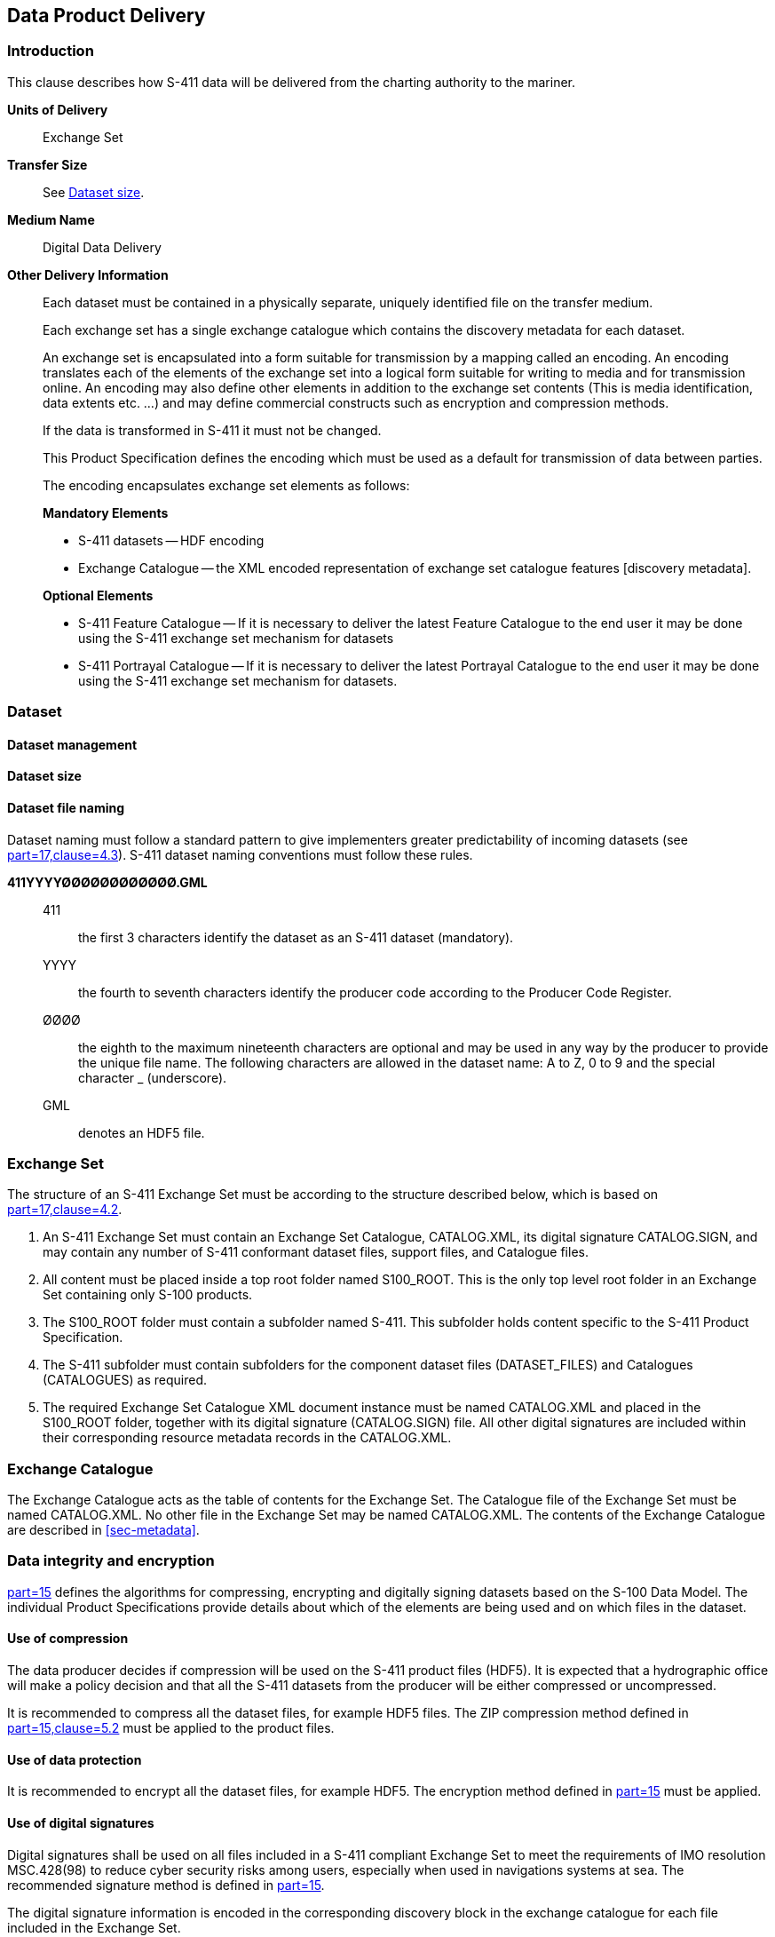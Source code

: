 
[[sec-data-product-delivery]]
== Data Product Delivery

=== Introduction
This clause describes how S-411 data will be delivered from the charting authority to the mariner.

*Units of Delivery*:: Exchange Set

*Transfer Size*:: See <<subsec-dataset-size>>.

*Medium Name*:: Digital Data Delivery

*Other Delivery Information*::
+
--
Each dataset must be contained in a physically separate, uniquely identified file on the transfer medium.

Each exchange set has a single exchange catalogue which contains the discovery metadata for each dataset.

An exchange set is encapsulated into a form suitable for transmission by a mapping called an encoding. An encoding translates each of the elements of the exchange set into a logical form suitable for writing to media and for transmission online. An encoding may also define other elements in addition to the exchange set contents (This is media identification, data extents etc. ...) and may define commercial constructs such as encryption and compression methods.

If the data is transformed in S-411 it must not be changed.

This Product Specification defines the encoding which must be used as a default for transmission of data between parties.

The encoding encapsulates exchange set elements as follows:

*Mandatory Elements*

* S-411 datasets -- HDF encoding
* Exchange Catalogue -- the XML encoded representation of exchange set catalogue features [discovery metadata].

*Optional Elements*

* S-411 Feature Catalogue -- If it is necessary to deliver the latest Feature Catalogue to the end user it may be done using the S-411 exchange set mechanism for datasets
* S-411 Portrayal Catalogue -- If it is necessary to deliver the latest Portrayal Catalogue to the end user it may be done using the S-411 exchange set mechanism for datasets.
--

=== Dataset

==== Dataset management

[[subsec-dataset-size]]
==== Dataset size

[[subsec-dataset-file-naming]]
==== Dataset file naming
Dataset naming must follow a standard pattern to give implementers greater predictability of incoming datasets (see <<iho-s100,part=17,clause=4.3>>). S-411 dataset naming conventions must follow these rules.

*411YYYYØØØØØØØØØØØØ.GML*::
411::: the first 3 characters identify the dataset as an S-411 dataset (mandatory).
YYYY::: the fourth to seventh characters identify the producer code according to the Producer Code Register.
ØØØØ::: the eighth to the maximum nineteenth characters are optional and may be used in any way by the producer to provide the unique file name. The following characters are allowed in the dataset name: A to Z, 0 to 9 and the special character _ (underscore).
GML::: denotes an HDF5 file.

=== Exchange Set
The structure of an S-411 Exchange Set must be according to the structure described below, which is based on <<iho-s100,part=17,clause=4.2>>.

. An S-411 Exchange Set must contain an Exchange Set Catalogue, CATALOG.XML, its digital signature CATALOG.SIGN, and may contain any number of S-411 conformant dataset files, support files, and Catalogue files.

. All content must be placed inside a top root folder named S100_ROOT. This is the only top level root folder in an Exchange Set containing only S-100 products.

. The S100_ROOT folder must contain a subfolder named S-411. This subfolder holds content specific to the S-411 Product Specification.

. The S-411 subfolder must contain subfolders for the component dataset files (DATASET_FILES) and Catalogues (CATALOGUES) as required.

. The required Exchange Set Catalogue XML document instance must be named CATALOG.XML and placed in the S100_ROOT folder, together with its digital signature (CATALOG.SIGN) file. All other digital signatures are included within their corresponding resource metadata records in the CATALOG.XML.

=== Exchange Catalogue
The Exchange Catalogue acts as the table of contents for the Exchange Set. The Catalogue file of the Exchange Set must be named CATALOG.XML. No other file in the Exchange Set may be named CATALOG.XML. The contents of the Exchange Catalogue are described in <<sec-metadata>>.

=== Data integrity and encryption
<<iho-s100,part=15>> defines the algorithms for compressing, encrypting and digitally signing datasets based on the S-100 Data Model. The individual Product Specifications provide details about which of the elements are being used and on which files in the dataset.

==== Use of compression
The data producer decides if compression will be used on the S-411 product files (HDF5). It is expected that a hydrographic office will make a policy decision and that all the S-411 datasets from the producer will be either compressed or uncompressed.

It is recommended to compress all the dataset files, for example HDF5 files. The ZIP compression method defined in <<iho-s100,part=15,clause=5.2>> must be applied to the product files.

==== Use of data protection
It is recommended to encrypt all the dataset files, for example HDF5. The encryption method defined in <<iho-s100,part=15>> must be applied.

==== Use of digital signatures
Digital signatures shall be used on all files included in a S-411 compliant Exchange Set to meet the requirements of IMO resolution MSC.428(98) to reduce cyber security risks among users, especially when used in navigations systems at sea. The recommended signature method is defined in <<iho-s100,part=15>>.

The digital signature information is encoded in the corresponding discovery block in the exchange catalogue for each file included in the Exchange Set.
